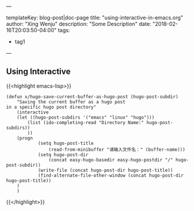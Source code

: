 ---

templateKey: blog-post|doc-page
title: "using-interactive-in-emacs.org"
author: "Xing Wenju"
description: "Some Description"
date: "2018-02-16T20:03:50-04:00"
tags:
 - tag1
---

** Using Interactive

{{<highlight emacs-lisp>}}
#+BEGIN_SRC
(defun x/hugo-save-current-buffer-as-hugo-post (hugo-post-subdir)
	"Saving the current buffer as a hugo post
in a specific hugo post directory"
	(interactive
	(let ((hugo-post-subdirs '("emacs" "linux" "hugo")))
		(list (ido-completing-read "Directory Name:" hugo-post-subdirs))
		))
	(progn
			(setq hugo-post-title
				(read-from-minibuffer "请输入文件名：" (buffer-name)))
			(setq hugo-post-dir
				(concat easy-hugo-basedir easy-hugo-postdir "/" hugo-post-subdir))
			(write-file (concat hugo-post-dir hugo-post-title))
			(find-alternate-file-other-window (concat hugo-post-dir hugo-post-title))
	)
	)
#+END_SRC
{{</highlight>}}
